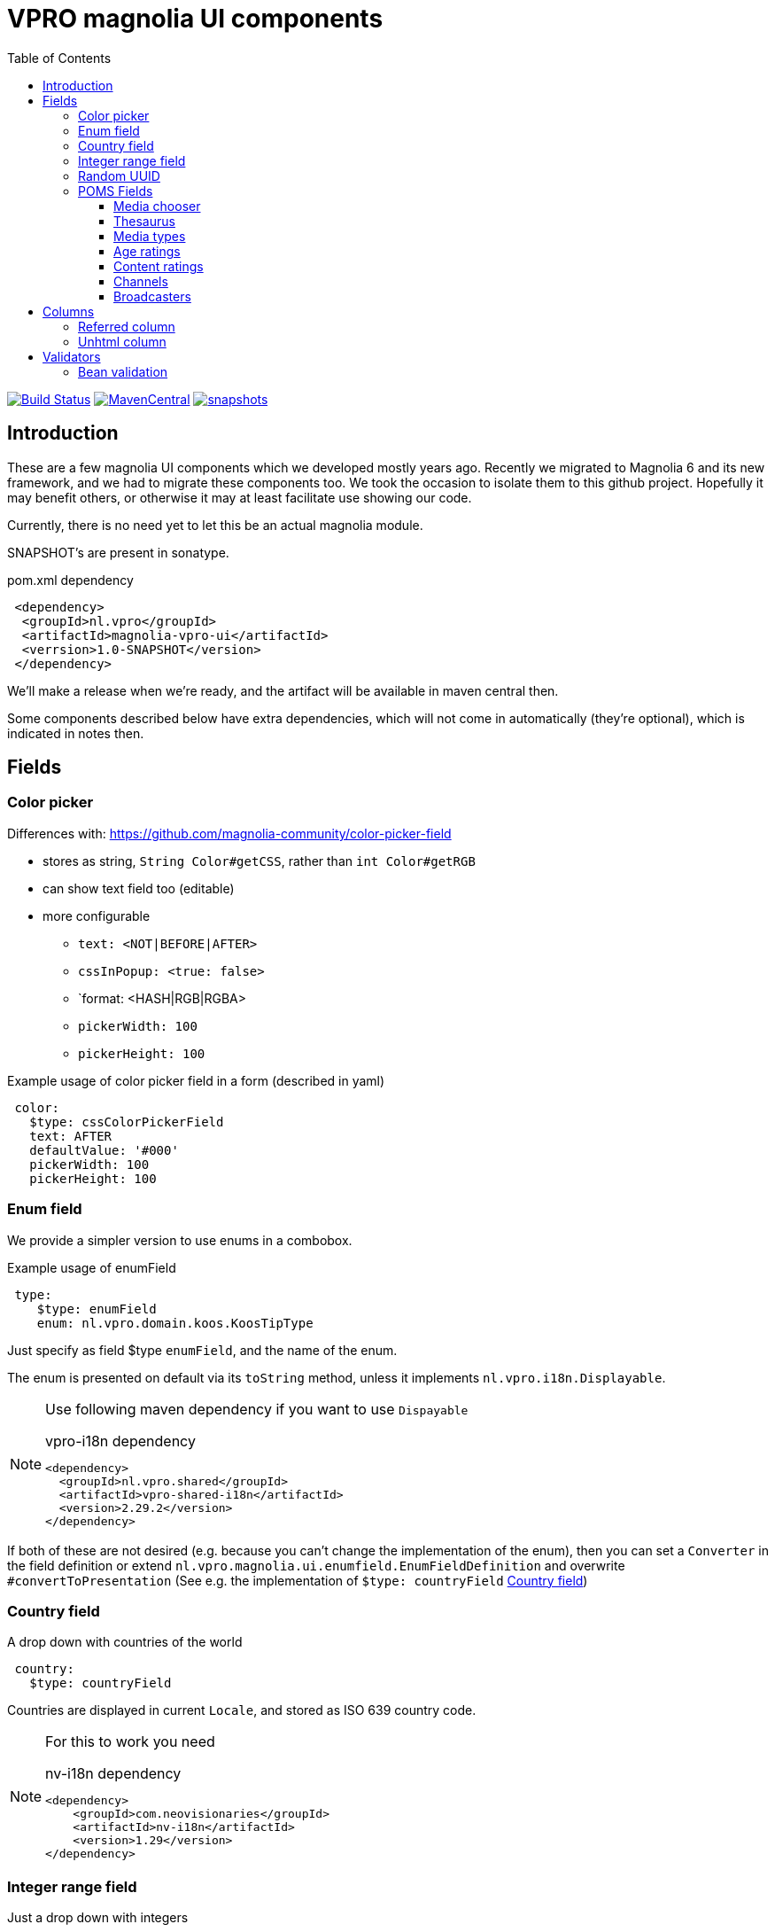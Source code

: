 = VPRO magnolia UI components
:toc:
:toclevels: 5


image:https://github.com/vpro/magnolia-vpro-ui/workflows/build/badge.svg?[Build Status,link=https://github.com/vpro/magnolia-vpro-ui/actions?query=workflow%build]
image:https://img.shields.io/maven-central/v/nl.vpro/magnolia-vpro-ui.svg[MavenCentral,link=https://search.maven.org/search?q=g:%22nl.vpro%22]
// image:http://www.javadoc.io/badge/nl.vpro/magnolia-vpro-ui/.svg?color=blue[javadoc,link=http://www.javadoc.io/doc/nl.vpro/magnolia-vpro-ui/]
// image:https://codecov.io/gh/vpro/magnolia-vpro-ui/branch/main/graph/badge.svg[codecov,link=https://codecov.io/gh/vpro/magnolia-vpro-ui]
image:https://img.shields.io/nexus/s/https/oss.sonatype.org/nl.vpro/magnolia-vpro-ui.svg[snapshots,link=https://oss.sonatype.org/content/repositories/snapshots/nl/vpro/magnolia-vpro-ui/]

== Introduction

These are a few magnolia UI components which we developed mostly years ago. Recently we migrated to Magnolia 6 and its new framework, and we had
to migrate these components too. We took the occasion to isolate them to this github project. Hopefully it may benefit others, or otherwise it
may at least facilitate use showing our code.

Currently, there is no need yet to let this be an actual magnolia module.

SNAPSHOT's are present in sonatype.

.pom.xml dependency
[source,xml]
----
 <dependency>
  <groupId>nl.vpro</groupId>
  <artifactId>magnolia-vpro-ui</artifactId>
  <verrsion>1.0-SNAPSHOT</version>
 </dependency>
----
We'll make a release when we're ready, and the artifact will be available in maven central then.

Some components described below have extra dependencies, which will not come in automatically (they're optional), which is indicated in notes then.


== Fields
=== Color picker [[color_picker]]

Differences with: https://github.com/magnolia-community/color-picker-field

- stores as string, `String Color#getCSS`, rather than `int Color#getRGB`
- can show text field too (editable)
- more configurable
**  `text: <NOT|BEFORE|AFTER>`
**  `cssInPopup: <true: false>`
** `format: <HASH|RGB|RGBA>
** `pickerWidth: 100`
** `pickerHeight: 100`


.Example usage of color picker field in a form (described in yaml)
[source, yaml]
----
 color:
   $type: cssColorPickerField
   text: AFTER
   defaultValue: '#000'
   pickerWidth: 100
   pickerHeight: 100

----

=== Enum field [[enum_field]]

We provide a simpler version to use enums in a combobox.

.Example usage of enumField
[source, yaml]
----
 type:
    $type: enumField
    enum: nl.vpro.domain.koos.KoosTipType
----

Just specify as field $type `enumField`, and the name of the enum.

The enum is presented on default via its `toString` method, unless it implements `nl.vpro.i18n.Displayable`.



[NOTE]
====
Use following maven dependency if you want to use `Dispayable`

.vpro-i18n dependency
[source, xml]
----
<dependency>
  <groupId>nl.vpro.shared</groupId>
  <artifactId>vpro-shared-i18n</artifactId>
  <version>2.29.2</version>
</dependency>
----
====

If both of these are not desired (e.g. because you can't change the implementation of the enum), then you can set a `Converter` in the field definition or extend `nl.vpro.magnolia.ui.enumfield.EnumFieldDefinition` and overwrite `#convertToPresentation` (See e.g. the implementation of `$type: countryField` <<country_field>>)


===  Country field [[country_field]]

A drop down with countries of the world
[source, yaml]
----
 country:
   $type: countryField
----
Countries are displayed in current `Locale`, and stored as ISO 639 country code.

[NOTE]
====
For this to work you need

.nv-i18n dependency
[source, xml]
----
<dependency>
    <groupId>com.neovisionaries</groupId>
    <artifactId>nv-i18n</artifactId>
    <version>1.29</version>
</dependency>
----
====

=== Integer range field [[integerrange_field]]

Just a drop down with integers

.Example of `integerRangeField`
[source, yaml]
----
fields:
  myinteger:
    $type: integerRangeField
    min: 3
    max: 11
----

=== Random UUID

Text field which default value is a random UUID.

On default it is readonly (but this can be overridden)

[source, yaml]
----
fields:
  uuid:
    $type: randomUUIDField
----

=== POMS Fields


[NOTE]
====
For these to work you need
[source, xml]
----
<dependency>
   <groupId>nl.vpro.media</groupId>
   <artifactId>media-domain</artifactId>
   <version>5.30.4</version>
</dependency>
----
====

==== Media chooser

Shows a text field and a button. If you click on the button the POMS 'Media Selector' will be popped up, and you can select a media object. You'll need a poms-account for this.

[source, yaml]
----
fields:
  media:
    $type: mediaChooserField
    mediaType:
      - BROADCAST
      - SERIES
----

A property poms `poms.baseUrl=https://poms.omroep.nl/` needs to be present

==== Thesaurus

TODO, a very similar popup exists for the Thesaurus of  Beel & Geluid. Integration would be quite straight forward.


==== Media types

A dropdown with types from POMS

[source, yaml]
----
fields:
  mediaType:
    $type: pomsTypesField
----

==== Age ratings

NICAM age ratings

TODO (ready but not yet moved)

==== Content ratings

NICAM content ratings

TODO (ready but not yet moved)


==== Channels

TODO (ready but not yet moved)

==== Broadcasters

TODO (ready but not yet moved)


== Columns
=== Referred column [[referred_column]]

Can be used as a column. Like so:

.Example of `referredColumn`
[source, yaml]
----
- name: author
  $type: referredColumn
  workspace: persons
  forType:
    - mgnl:vijverTip
  otherProperty: name
----

This can be used in workbench view to display a field in another nod. In this case a column `author` contains a reference to a node in the `persons` workspace, and rather then showing the `uuid` of the node, the `name` property of the referenced node is shown.


=== Unhtml column

[souce, yaml]
----
 description:
   $type: unhtmlColumn
----

[NOTE]
====
For this to work you need
[source, xml]
----
<dependency>
  <groupId>nl.vpro.shared</groupId>
  <artifactId>vpro-shared-util</artifactId>
  <version>2.29.2</version>
</dependency>
----
====

== Validators

=== Bean validation [[bean_validation]]

The idea is to use the link:https://beanvalidation.org/2.0/[`javax.validation`] framework

.Example usage of beanValidator validator.
[source, yaml]
----
validator:
   urlValidation:
      $type: beanValidator
      bean: nl.vpro.koos.KoosTip
      property: link
----

This way the validation of given bean property is 'borrowed', which is for example in this case exactly what we want, because the value will
end up there eventually.

[NOTE]
====
For this to work you need a validator implementation.

.Dependency on validator implementation
[source, xml]
----
<dependency>
  <groupId>org.hibernate.validator</groupId>
  <artifactId>hibernate-validator</artifactId>
  <version>6.2.1.Final</version>
</dependency>
----
====
